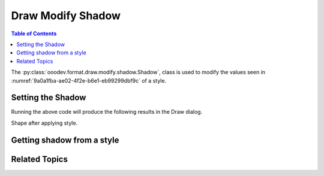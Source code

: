 .. _help_draw_format_modify_shadow_shadow:

Draw Modify Shadow
==================

.. contents:: Table of Contents
    :local:
    :backlinks: none
    :depth: 2

The :py:class:`ooodev.format.draw.modify.shadow.Shadow`, class is used to modify the values seen in :numref:`9a0a1fba-ae02-4f2e-b6e1-eb99299dbf9c` of a style.

.. cssclass:: screen_shot

    .. _9a0a1fba-ae02-4f2e-b6e1-eb99299dbf9c:

    .. figure:: https://github.com/Amourspirit/python_ooo_dev_tools/assets/4193389/9a0a1fba-ae02-4f2e-b6e1-eb99299dbf9c
        :alt: Draw dialog Shadow default
        :figclass: align-center
        :width: 450px

        Draw dialog Shadow default


Setting the Shadow
------------------

.. tabs::

    .. code-tab:: python
        :emphasize-lines: 27, 28, 29, 30, 31, 32, 33, 34, 35, 36, 37

        from __future__ import annotations
        import uno
        from ooodev.draw import Draw, DrawDoc, ZoomKind
        from ooodev.format.draw.modify import FamilyGraphics, DrawStyleFamilyKind
        from ooodev.format.draw.modify.shadow import Shadow, ShadowLocationKind
        from ooodev.format.draw.modify.area.color import Color as AreaColor
        from ooodev.utils.color import StandardColor
        from ooodev.utils.lo import Lo

        def main() -> int:
            with Lo.Loader(connector=Lo.ConnectSocket()):
                doc = DrawDoc(Draw.create_draw_doc())
                doc.set_visible()
                Lo.delay(700)
                doc.zoom(ZoomKind.ZOOM_75_PERCENT)

                slide = doc.get_slide()

                width = 100
                height = 50
                x = 10
                y = 10

                rect = slide.draw_rectangle(x=x, y=y, width=width, height=height)
                rect.set_string("Hello World!")

                style = Shadow(
                    use_shadow=True,
                    location=ShadowLocationKind.BOTTOM_RIGHT,
                    color=StandardColor.YELLOW_LIGHT2,
                    distance=1.5,
                    blur=3,
                    transparency=88,
                    style_name=FamilyGraphics.DEFAULT_DRAWING_STYLE,
                    style_family=DrawStyleFamilyKind.GRAPHICS,
                )
                doc.apply_styles(style)

                f_style = Shadow.from_style(
                    doc=doc.component, style_name=style.prop_style_name, style_family=style.prop_style_family_name
                )
                assert f_style.prop_style_name == str(FamilyGraphics.DEFAULT_DRAWING_STYLE)
                assert f_style.prop_inner.prop_color == StandardColor.YELLOW_LIGHT2

                Lo.delay(1_000)
                doc.close_doc()
            return 0

        if __name__ == "__main__":
            raise SystemExit(main())

    .. only:: html

        .. cssclass:: tab-none

            .. group-tab:: None

Running the above code will produce the following results in the Draw dialog.

.. cssclass:: screen_shot

    .. _aa15b057-04c8-4a90-9235-abec6d767f9b:

    .. figure:: https://github.com/Amourspirit/python_ooo_dev_tools/assets/4193389/aa15b057-04c8-4a90-9235-abec6d767f9b
        :alt: Draw dialog Shadow style changed
        :figclass: align-center
        :width: 450px

        Draw dialog Shadow style changed

Shape after applying style.

.. cssclass:: screen_shot

    .. _8e18313e-9726-43bc-b7b6-5c30007183be:

    .. figure:: https://github.com/Amourspirit/python_ooo_dev_tools/assets/4193389/8e18313e-9726-43bc-b7b6-5c30007183be
        :alt: Shape after Style applied
        :figclass: align-center

        Shape after Style applied


Getting shadow from a style
---------------------------

.. tabs::

    .. code-tab:: python

        # ... other code

        f_style = Shadow.from_style(
            doc=doc.component,
            style_name=style.prop_style_name,
            style_family=style.prop_style_family_name
        )
        assert f_style.prop_style_name == str(FamilyGraphics.DEFAULT_DRAWING_STYLE)
        assert f_style.prop_inner.prop_color == StandardColor.YELLOW_LIGHT2

    .. only:: html

        .. cssclass:: tab-none

            .. group-tab:: None

Related Topics
--------------

.. seealso::

    .. cssclass:: ul-list

        - :ref:`help_format_format_kinds`
        - :ref:`help_format_coding_style`
        - :py:class:`ooodev.format.draw.modify.shadow.Shadow`